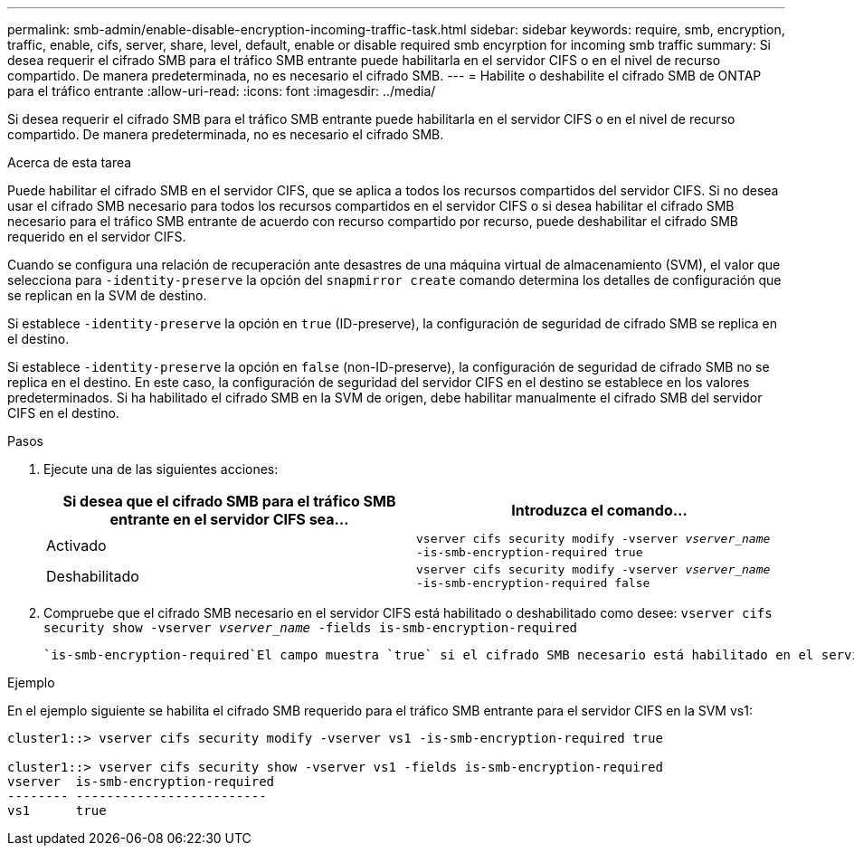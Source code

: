 ---
permalink: smb-admin/enable-disable-encryption-incoming-traffic-task.html 
sidebar: sidebar 
keywords: require, smb, encryption, traffic, enable, cifs, server, share, level, default, enable or disable required smb encyrption for incoming smb traffic 
summary: Si desea requerir el cifrado SMB para el tráfico SMB entrante puede habilitarla en el servidor CIFS o en el nivel de recurso compartido. De manera predeterminada, no es necesario el cifrado SMB. 
---
= Habilite o deshabilite el cifrado SMB de ONTAP para el tráfico entrante
:allow-uri-read: 
:icons: font
:imagesdir: ../media/


[role="lead"]
Si desea requerir el cifrado SMB para el tráfico SMB entrante puede habilitarla en el servidor CIFS o en el nivel de recurso compartido. De manera predeterminada, no es necesario el cifrado SMB.

.Acerca de esta tarea
Puede habilitar el cifrado SMB en el servidor CIFS, que se aplica a todos los recursos compartidos del servidor CIFS. Si no desea usar el cifrado SMB necesario para todos los recursos compartidos en el servidor CIFS o si desea habilitar el cifrado SMB necesario para el tráfico SMB entrante de acuerdo con recurso compartido por recurso, puede deshabilitar el cifrado SMB requerido en el servidor CIFS.

Cuando se configura una relación de recuperación ante desastres de una máquina virtual de almacenamiento (SVM), el valor que selecciona para `-identity-preserve` la opción del `snapmirror create` comando determina los detalles de configuración que se replican en la SVM de destino.

Si establece `-identity-preserve` la opción en `true` (ID-preserve), la configuración de seguridad de cifrado SMB se replica en el destino.

Si establece `-identity-preserve` la opción en `false` (non-ID-preserve), la configuración de seguridad de cifrado SMB no se replica en el destino. En este caso, la configuración de seguridad del servidor CIFS en el destino se establece en los valores predeterminados. Si ha habilitado el cifrado SMB en la SVM de origen, debe habilitar manualmente el cifrado SMB del servidor CIFS en el destino.

.Pasos
. Ejecute una de las siguientes acciones:
+
|===
| Si desea que el cifrado SMB para el tráfico SMB entrante en el servidor CIFS sea... | Introduzca el comando... 


 a| 
Activado
 a| 
`vserver cifs security modify -vserver _vserver_name_ -is-smb-encryption-required true`



 a| 
Deshabilitado
 a| 
`vserver cifs security modify -vserver _vserver_name_ -is-smb-encryption-required false`

|===
. Compruebe que el cifrado SMB necesario en el servidor CIFS está habilitado o deshabilitado como desee: `vserver cifs security show -vserver _vserver_name_ -fields is-smb-encryption-required`
+
 `is-smb-encryption-required`El campo muestra `true` si el cifrado SMB necesario está habilitado en el servidor CIFS y `false` si está deshabilitado.



.Ejemplo
En el ejemplo siguiente se habilita el cifrado SMB requerido para el tráfico SMB entrante para el servidor CIFS en la SVM vs1:

[listing]
----
cluster1::> vserver cifs security modify -vserver vs1 -is-smb-encryption-required true

cluster1::> vserver cifs security show -vserver vs1 -fields is-smb-encryption-required
vserver  is-smb-encryption-required
-------- -------------------------
vs1      true
----